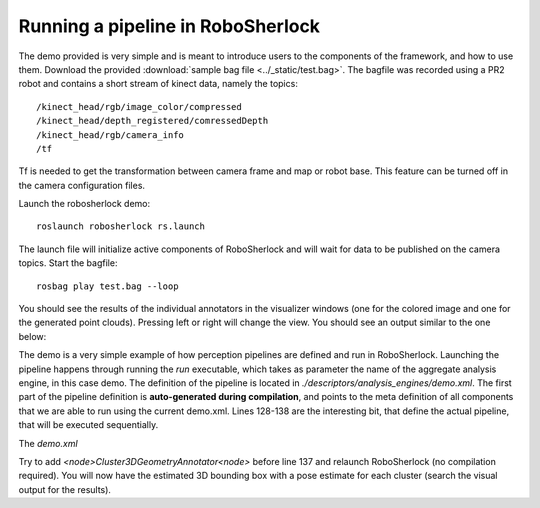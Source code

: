 .. _pipeline:

==================================
Running a pipeline in RoboSherlock
==================================


The demo provided is very simple and is meant to introduce users to the components of the framework, and
how to use them. Download the provided :download:`sample bag file <../_static/test.bag>`. The bagfile was recorded using 
a PR2 robot and contains a short stream of kinect data, namely the topics: ::
  
    /kinect_head/rgb/image_color/compressed
    /kinect_head/depth_registered/comressedDepth
    /kinect_head/rgb/camera_info
    /tf

Tf is needed to get the transformation between camera frame and map or robot base. This feature can be turned off
in the camera configuration files.
    
Launch the robosherlock demo: ::   
    
    roslaunch robosherlock rs.launch
    
The launch file will initialize active components of RoboSherlock and will wait for data to be published on the 
camera topics.
Start the bagfile: ::    
    
    rosbag play test.bag --loop
   
You should see the results of the individual annotators in the visualizer windows (one for the colored image and one 
for the generated point clouds). 
Pressing left or right will change the view. You should see an output similar to the one below:

.. image:: ../imgs/demoResults.png
   :align: center
   :height: 100pc
   :width: 100pc

The demo is a very simple example of how perception pipelines are defined and run in RoboSherlock. Launching 
the pipeline happens through running the *run* executable, which takes as parameter the name of 
the aggregate analysis engine, in this case demo. The definition of the pipeline is located in 
*./descriptors/analysis_engines/demo.xml*. The first part of the pipeline 
definition is **auto-generated during compilation**, and points to the meta definition of all components
that we are able to run using the current demo.xml. Lines 128-138 are the interesting bit, 
that define the actual pipeline, that will be executed sequentially.

The *demo.xml*

.. code-block:: xml
   :lineno-start: 128 

   <fixedFlow>
   <node>CollectionReader</node>
   <node>ImagePreprocessor</node>
   <node>PointCloudFilter</node>
   <node>NormalEstimator</node>
   <node>PlaneAnnotator</node>
   <node>ImageSegmentationAnnotator</node>
   <node>PointCloudClusterExtractor</node>
   <node>ClusterMerger</node>
   <node>ResultAdvertiser</node>
   </fixedFlow>

.. A detailed presentation of each component can be found on the :ref:`annotation descriptions <annotators>`

Try to add *<node>Cluster3DGeometryAnnotator<node>* before line 137 and relaunch RoboSherlock (no compilation required).
You will now have the estimated 3D bounding box with a pose estimate for each cluster (search the visual output for the results).

